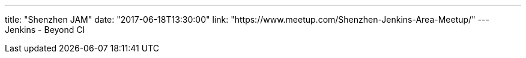---
title: "Shenzhen JAM"
date: "2017-06-18T13:30:00"
link: "https://www.meetup.com/Shenzhen-Jenkins-Area-Meetup/"
---
Jenkins - Beyond CI
